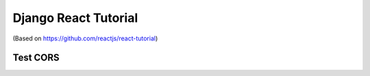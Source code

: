 Django React Tutorial
=====================

(Based on https://github.com/reactjs/react-tutorial)

.. image:: screenshot.png
    :width: 100%

Test CORS
---------
